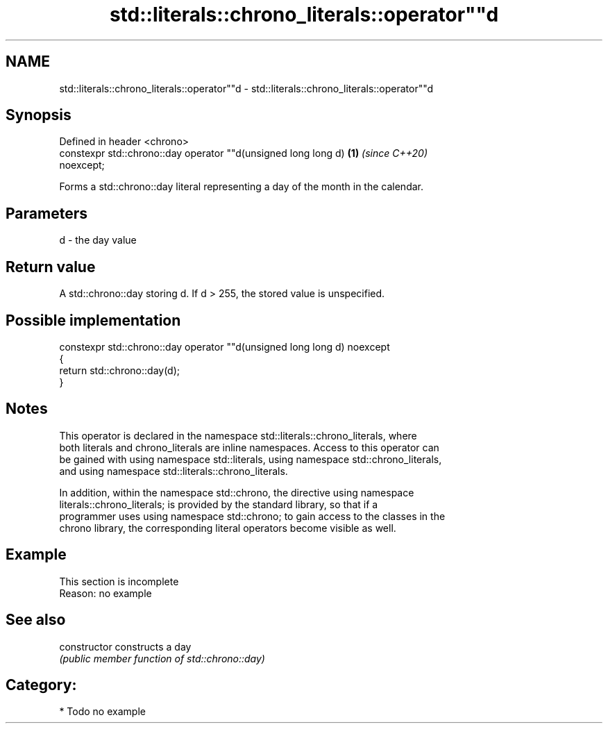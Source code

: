 .TH std::literals::chrono_literals::operator""d 3 "2019.03.28" "http://cppreference.com" "C++ Standard Libary"
.SH NAME
std::literals::chrono_literals::operator""d \- std::literals::chrono_literals::operator""d

.SH Synopsis
   Defined in header <chrono>
   constexpr std::chrono::day operator ""d(unsigned long long d)      \fB(1)\fP \fI(since C++20)\fP
   noexcept;

   Forms a std::chrono::day literal representing a day of the month in the calendar.

.SH Parameters

   d - the day value

.SH Return value

   A std::chrono::day storing d. If d > 255, the stored value is unspecified.

.SH Possible implementation

   constexpr std::chrono::day operator ""d(unsigned long long d) noexcept
   {
       return std::chrono::day(d);
   }

.SH Notes

   This operator is declared in the namespace std::literals::chrono_literals, where
   both literals and chrono_literals are inline namespaces. Access to this operator can
   be gained with using namespace std::literals, using namespace std::chrono_literals,
   and using namespace std::literals::chrono_literals.

   In addition, within the namespace std::chrono, the directive using namespace
   literals::chrono_literals; is provided by the standard library, so that if a
   programmer uses using namespace std::chrono; to gain access to the classes in the
   chrono library, the corresponding literal operators become visible as well.

.SH Example

    This section is incomplete
    Reason: no example

.SH See also

   constructor   constructs a day
                 \fI(public member function of std::chrono::day)\fP 

.SH Category:

     * Todo no example
